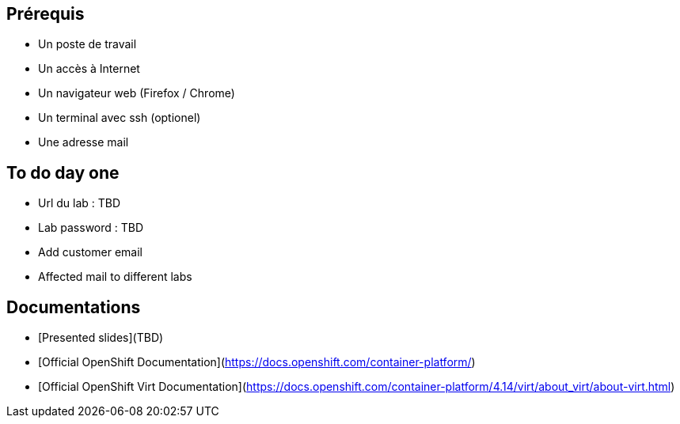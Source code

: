 == Prérequis

* Un poste de travail
* Un accès à Internet
* Un navigateur web (Firefox / Chrome)
* Un terminal avec ssh (optionel)
* Une adresse mail

== To do day one

* Url du lab : TBD
* Lab password : TBD
* Add customer email
* Affected mail to different labs

== Documentations

* [Presented slides](TBD)
* [Official OpenShift Documentation](https://docs.openshift.com/container-platform/)
* [Official OpenShift Virt Documentation](https://docs.openshift.com/container-platform/4.14/virt/about_virt/about-virt.html)